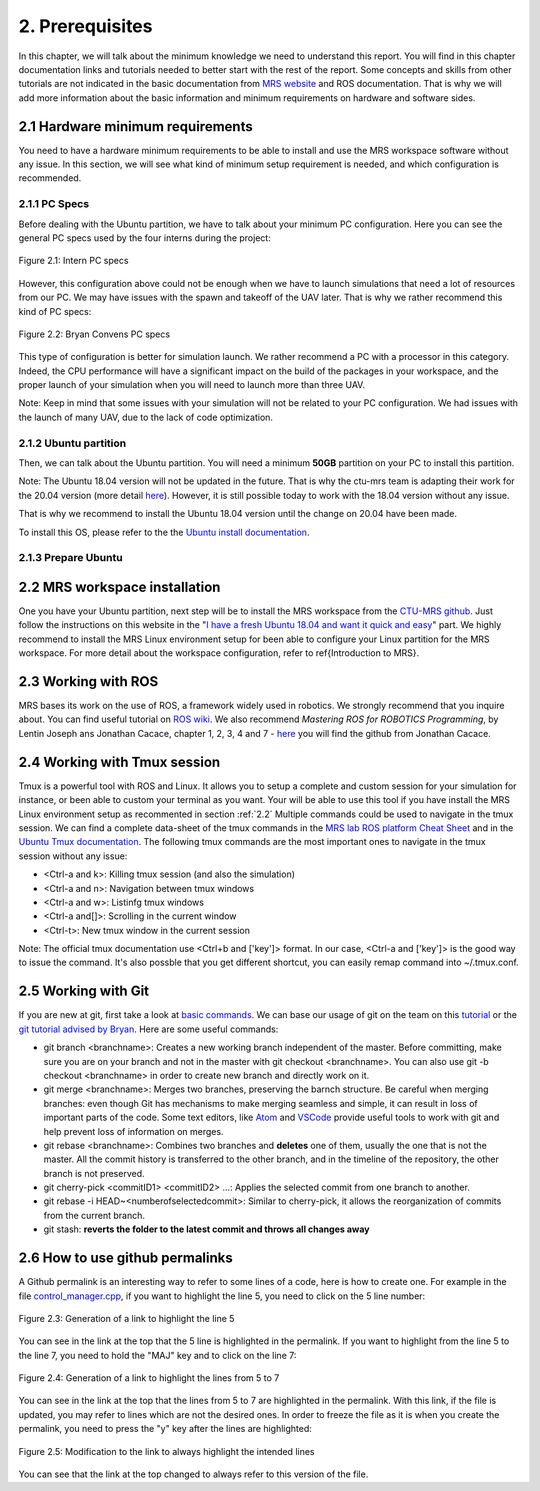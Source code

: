 2. Prerequisites
================

In this chapter, we will talk about the minimum knowledge we need to understand this report. You will find in this chapter documentation links and tutorials needed to better start with the
rest of the report. Some concepts and skills from other tutorials are not indicated in the basic documentation from `MRS website <https://ctu-mrs.github.io>`_ and ROS documentation. That is
why we will add more information about the basic information and minimum requirements on hardware and software sides.

2.1 Hardware minimum requirements
---------------------------------

You need to have a hardware minimum requirements to be able to install and use the MRS workspace software without any issue. In this section, we will see what kind of minimum setup
requirement is needed, and which configuration is recommended.

2.1.1 PC Specs
^^^^^^^^^^^^^^

Before dealing with the Ubuntu partition, we have to talk about your minimum PC configuration. Here you can see the general PC specs used by the four interns during the project:

.. figure:: Intern_PC_specs.png
   :width: 800
   :align: center

   Figure 2.1: Intern PC specs

However, this configuration above could not be enough when we have to launch simulations that need a lot of resources from our PC. We may have issues with the spawn and takeoff of the UAV
later. That is why we rather recommend this kind of PC specs:

.. figure:: Bryan_PC_specs.png
   :width: 800
   :align: center

   Figure 2.2: Bryan Convens PC specs

This type of configuration is better for simulation launch. We rather recommend a PC with a processor in this category. Indeed, the CPU performance will have a significant impact on the
build of the packages in your workspace, and the proper launch of your simulation when you will need to launch more than three UAV.

Note: Keep in mind that some issues with your simulation will not be related to your PC configuration. We had issues with the launch of many UAV, due to the lack of code optimization.

2.1.2 Ubuntu partition
^^^^^^^^^^^^^^^^^^^^^^

Then, we can talk about the Ubuntu partition. You will need a minimum **50GB** partition on your PC to install this partition.

Note: The Ubuntu 18.04 version will not be updated in the future. That is why the ctu-mrs team is adapting their work for the 20.04 version (more detail `here <https://github.com/ctu-mrs/mrs
_uav_system/issues/9>`_). However, it is still possible today to work with the 18.04 version without any issue.

That is why we recommend to install the Ubuntu 18.04 version until the change on 20.04 have been made.

To install this OS, please refer to the the `Ubuntu install documentation <https://ubuntu.com/tutorials/install-ubuntu-desktop#1-overview>`_.

2.1.3 Prepare Ubuntu
^^^^^^^^^^^^^^^^^^^^



.. _2.2:

2.2 MRS workspace installation
------------------------------

One you have your Ubuntu partition, next step will be to install the MRS workspace from the `CTU-MRS github <https://github.com/ctu-mrs/mrs_uav_system>`_. Just follow the instructions on
this website in the "`I have a fresh Ubuntu 18.04 and want it quick and easy <https://github.com/ctu-mrs/mrs_uav_system#i-have-a-fresh-ubuntu-1804-and-want-it-quick-and-easy>`_" part. We
highly recommend to install the MRS Linux environment setup for been able to configure your Linux partition for the MRS workspace. For more detail about the workspace configuration, refer to
\ref{Introduction to MRS}.

2.3 Working with ROS
--------------------

MRS bases its work on the use of ROS, a framework widely used in robotics. We strongly recommend that you inquire about. You can find useful tutorial on `ROS wiki <http://wiki.ros.org/>`_.
We also recommend *Mastering ROS for ROBOTICS Programming*, by Lentin Joseph ans Jonathan Cacace, chapter 1, 2, 3, 4 and 7 - `here <https://github.com/jocacace>`_ you will find the github
from Jonathan Cacace.

2.4 Working with Tmux session
-----------------------------

Tmux is a powerful tool with ROS and Linux. It allows you to setup a complete and custom session for your simulation for instance, or been able to custom your terminal as you want. Your will
be able to use this tool if you have install the MRS Linux environment setup as recommented in section :ref:`2.2` Multiple commands could be used to navigate in the tmux session. We can find
a complete data-sheet of the tmux commands in the `MRS lab ROS platform Cheat Sheet <https://drive.google.com/drive/folders/1mCFhz56bAgA8XrwsXxz6VisY9S4GDYLP>`_ and in the `Ubuntu Tmux
documentation <http://manpages.ubuntu.com/manpages/trusty/man1/tmux.1.html>`_. The following tmux commands are the most important ones to navigate in the tmux session without any issue:

* <Ctrl-a and k>: Killing tmux session (and also the simulation)
* <Ctrl-a and n>: Navigation between tmux windows
* <Ctrl-a and w>: Listinfg tmux windows
* <Ctrl-a and[]>: Scrolling in the current window
* <Ctrl-t>: New tmux window in the current session
  
Note: The official tmux documentation use <Ctrl+b and ['key']> format. In our case, <Ctrl-a and ['key']> is the good way to issue the command. It's also possble that you get different
shortcut, you can easily remap command into ~/.tmux.conf.

2.5 Working with Git
--------------------

If you are new at git, first take a look at `basic commands <https://guides.github.com/introduction/git-handbook/#basic-git>`_. We can base our usage of git on the team on this `tutorial
<https://learngitbranching.js.org>`_ or the `git tutorial advised by Bryan <https://www.coursera.org/learn/version-control-with-git>`_. Here are some useful commands: 

* git branch <branchname>: Creates a new working branch independent of the master. Before committing, make sure you are on your branch and not in the master with git checkout <branchname>.
  You can also use git -b checkout <branchname> in order to create new branch and directly work on it.
* git merge <branchname>: Merges two branches, preserving the barnch structure. Be careful when merging branches: even though Git has mechanisms to make merging seamless and simple, it can
  result in loss of important parts of the code. Some text editors, like `Atom <https://atom.io/>`_ and `VSCode <https://code.visualstudio.com/>`_ provide useful tools to work with git and
  help prevent loss of information on merges.
* git rebase <branchname>: Combines two branches and **deletes** one of them, usually the one that is not the master. All the commit history is transferred to the other branch, and in the
  timeline of the repository, the other branch is not preserved.
* git cherry-pick <commitID1> <commitID2> ...: Applies the selected commit from one branch to another.
* git rebase -i HEAD~<numberofselectedcommit>: Similar to cherry-pick, it allows the reorganization of commits from the current branch.
* git stash: **reverts the folder to the latest commit and throws all changes away**

2.6 How to use github permalinks
--------------------------------

A Github permalink is an interesting way to refer to some lines of a code, here is how to create one. For example in the file `control_manager.cpp <https://github.com/mrs-brubotics/
MatlabGraphs/blob/master/control_manager.cpp>`_, if you want to highlight the line 5, you need to click on the 5 line number:

.. figure:: Screenshot_from_2021-06-16_09-35-09.png
   :width: 800
   :align: center

   Figure 2.3: Generation of a link to highlight the line 5

You can see in the link at the top that the 5 line is highlighted in the permalink. If you want to highlight from the line 5 to the line 7, you need to hold the "MAJ" key and to click on
the line 7:

.. figure:: canvas.png
   :width: 800
   :align: center

   Figure 2.4: Generation of a link to highlight the lines from 5 to 7

You can see in the link at the top that the lines from 5 to 7 are highlighted in the permalink. With this link, if the file is updated, you may refer to lines which are not the desired ones.
In order to freeze the file as it is when you create the permalink, you need to press the "y" key after the lines are highlighted:

.. figure:: canvas2.png
   :width: 800
   :align: center

   Figure 2.5: Modification to the link to always highlight the intended lines

You can see that the link at the top changed to always refer to this version of the file.